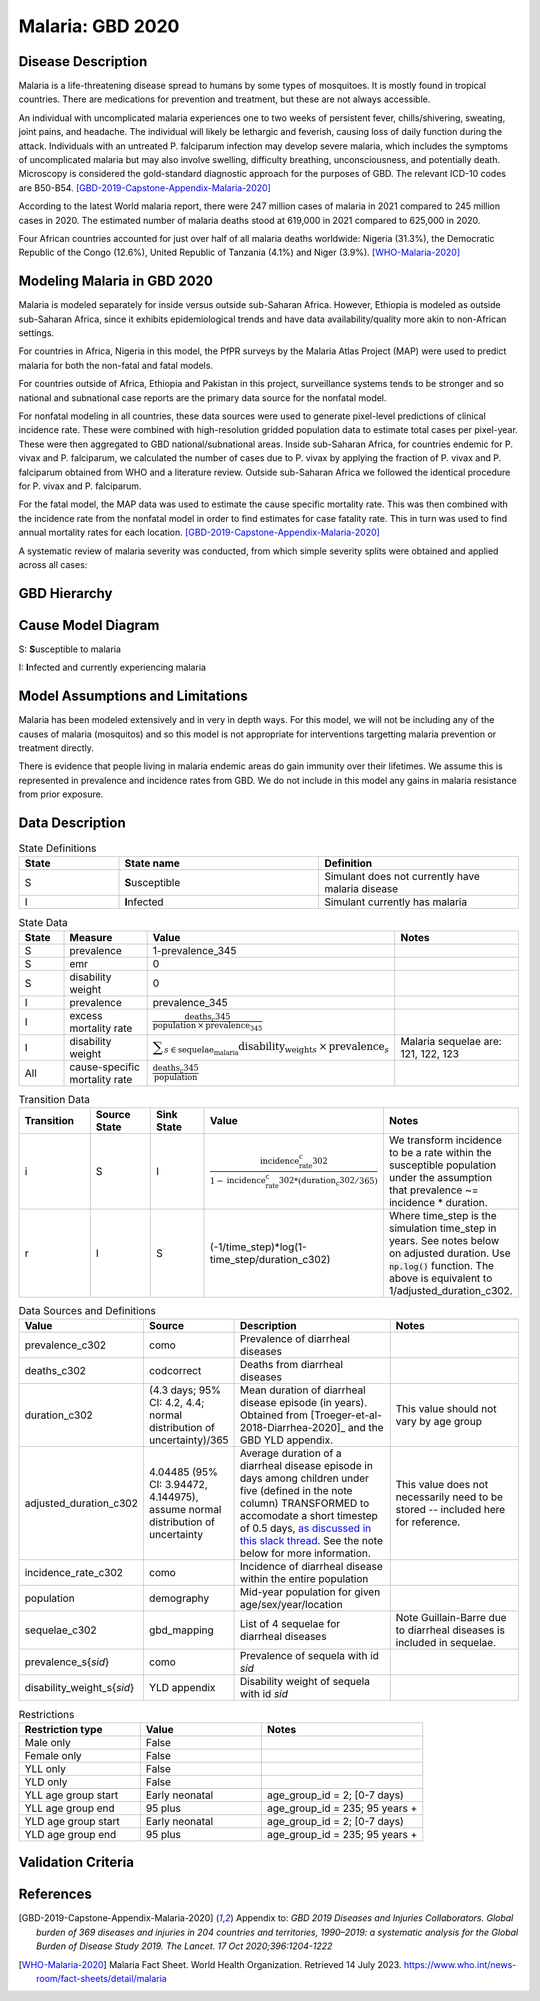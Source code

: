 .. _2020_cause_malaria:

=================
Malaria: GBD 2020
=================

Disease Description
-------------------

Malaria is a life-threatening disease spread to humans by some types of 
mosquitoes. It is mostly found in tropical countries. There are medications 
for prevention and treatment, but these are not always accessible. 

An individual with uncomplicated malaria experiences one to two weeks of persistent fever, 
chills/shivering, sweating, joint pains, and headache. The individual will 
likely be lethargic and feverish, causing loss of daily function during the 
attack. Individuals with an untreated P. falciparum infection may develop 
severe malaria, which includes the symptoms of uncomplicated malaria but may 
also involve swelling, difficulty breathing, unconsciousness, and potentially 
death. Microscopy is considered the gold-standard diagnostic approach for the 
purposes of GBD. The relevant ICD-10 codes are B50-B54. [GBD-2019-Capstone-Appendix-Malaria-2020]_

According to the latest World malaria report, there were 247 million cases of 
malaria in 2021 compared to 245 million cases in 2020. The estimated number of 
malaria deaths stood at 619,000 in 2021 compared to 625,000 in 2020.

Four African countries accounted for just over half of all malaria deaths 
worldwide: Nigeria (31.3%), the Democratic Republic of the Congo (12.6%), 
United Republic of Tanzania (4.1%) and Niger (3.9%). [WHO-Malaria-2020]_

Modeling Malaria in GBD 2020
----------------------------

Malaria is modeled separately for inside versus outside sub-Saharan Africa. 
However, Ethiopia is modeled as outside sub-Saharan Africa, since it exhibits 
epidemiological trends and have data availability/quality more akin to non-African 
settings. 

For countries in Africa, Nigeria in this model, the PfPR surveys by the Malaria 
Atlas Project (MAP) were used to predict malaria for both the non-fatal and fatal 
models. 

For countries outside of Africa, Ethiopia and Pakistan in this project, surveillance 
systems tends to be stronger and so national and subnational case reports are the 
primary data source for the nonfatal model. 

For nonfatal modeling in all countries, these data sources were used to generate pixel-level predictions 
of clinical incidence rate. These were combined with high-resolution gridded population 
data to estimate total cases per pixel-year. These were then aggregated to GBD 
national/subnational areas. Inside sub-Saharan Africa, for countries endemic for P. 
vivax and P. falciparum, we calculated the number of cases due to P. vivax by applying 
the fraction of P. vivax and P. falciparum obtained from WHO and a literature review. 
Outside sub-Saharan Africa we followed the identical procedure for P. vivax and 
P. falciparum. 

For the fatal model, the MAP data was used to estimate the cause specific mortality rate. 
This was then combined with the incidence rate from the nonfatal model in order to 
find estimates for case fatality rate. This in turn was used to find annual mortality 
rates for each location. [GBD-2019-Capstone-Appendix-Malaria-2020]_

A systematic review of malaria severity was conducted, from which simple 
severity splits were obtained and applied across all cases:


.. list-table:: Malaria severity splits
	:widths: 5 50 50 3 3
	:header-rows: 1
	
	* - Severity level
	  - Lay description
	  - Disability weight
	* - Mild
	  - Mild malaria	Has a low fever and mild discomfort but no difficulty with daily activities.	
	  - 0.006 (0.002–0.012)
	* - Moderate
	  - Has a fever and aches and feels weak, which causes some difficulty with daily activities. 
	  - 0.051 (0.032–0.074)
	* - Severe
	  - Has a high fever and pain and feels very weak, which causes great difficulty with daily activities. 
	  - 0.133 (0.088–0.19)


GBD Hierarchy
-------------

.. todo::

   Update image 

.. image:: DD_cause_hierarchy.svg

Cause Model Diagram
-------------------

.. image:: malaria_cause_model.svg


S: **S**\ usceptible to malaria

I: **I**\ nfected and currently experiencing malaria


Model Assumptions and Limitations
---------------------------------

Malaria has been modeled extensively and in very in depth ways. For this model, 
we will not be including any of the causes of malaria (mosquitos) and so this 
model is not appropriate for interventions targetting malaria prevention or treatment 
directly. 

There is evidence that people living in malaria endemic areas do gain immunity over 
their lifetimes. We assume this is represented in prevalence and incidence rates from 
GBD. We do not include in this model any gains in malaria resistance from prior exposure. 

.. todo::

   Add any other relevant items to this section 

Data Description
----------------

.. list-table:: State Definitions
	:widths: 5 10 10
	:header-rows: 1
	
	* - State
	  - State name
	  - Definition
	* - S
	  - **S**\ usceptible
	  - Simulant does not currently have malaria disease
	* - I
	  - **I**\ nfected
	  - Simulant currently has malaria

.. list-table:: State Data
	:widths: 5 10 10 20
	:header-rows: 1
	
	* - State
	  - Measure
	  - Value
	  - Notes
	* - S
	  - prevalence
	  - 1-prevalence_345
	  - 
	* - S
	  - emr
	  - 0
	  -
	* - S
	  - disability weight
	  - 0
	  -
	* - I
	  - prevalence
	  - prevalence_345
	  - 
	* - I
	  - excess mortality rate
	  - :math:`\frac{\text{deaths_c345}}{\text{population} \,\times\, \text{prevalence_345}}`
	  - 
	* - I
	  - disability weight
	  - :math:`\displaystyle{\sum_{s\in \text{sequelae_malaria}}} \scriptstyle{\text{disability_weight}_s \,\times\, \text{prevalence}_s}`
	  - Malaria sequelae are: 121, 122, 123
	* - All
	  - cause-specific mortality rate
	  - :math:`\frac{\text{deaths_c345}}{\text{population}}`
	  -

.. list-table:: Transition Data
	:widths: 10 10 10 10 10
	:header-rows: 1
	
	* - Transition
	  - Source State
	  - Sink State
	  - Value
	  - Notes
	* - i
	  - S
	  - I
	  - :math:`\frac{\text{incidence_rate_c302}}{1-\text{incidence_rate_c302}*(\text{duration_c302} / 365)}`
	  - We transform incidence to be a rate within the susceptible population under the assumption that prevalence ~= incidence * duration.
	* - r
	  - I
	  - S
	  - (-1/time_step)*log(1-time_step/duration_c302)
	  - Where time_step is the simulation time_step in years. See notes below on adjusted duration. Use :code:`np.log()` function. The above is equivalent to 1/adjusted_duration_c302.

	  
.. list-table:: Data Sources and Definitions
	:widths: 1 3 10 10
	:header-rows: 1
	
	* - Value
	  - Source
	  - Description
	  - Notes
	* - prevalence_c302
	  - como
	  - Prevalence of diarrheal diseases
	  -
	* - deaths_c302
	  - codcorrect
	  - Deaths from diarrheal diseases
	  -
	* - duration_c302
	  - (4.3 days; 95% CI: 4.2, 4.4; normal distribution of uncertainty)/365
	  - Mean duration of diarrheal disease episode (in years). Obtained from [Troeger-et-al-2018-Diarrhea-2020]_ and the GBD YLD appendix.
	  - This value should not vary by age group
	* - adjusted_duration_c302
	  - 4.04485 (95% CI: 3.94472, 4.144975), assume normal distribution of uncertainty
	  - Average duration of a diarrheal disease episode in days among children under five (defined in the note column) TRANSFORMED to accomodate a short timestep of 0.5 days, `as discussed in this slack thread <https://ihme.slack.com/archives/C018BLX2JKT/p1646183763054739>`_. See the note below for more information.
	  - This value does not necessarily need to be stored -- included here for reference.
	* - incidence_rate_c302
	  - como
	  - Incidence of diarrheal disease within the entire population
	  - 
	* - population
	  - demography
	  - Mid-year population for given age/sex/year/location
	  -
	* - sequelae_c302
	  - gbd_mapping
	  - List of 4 sequelae for diarrheal diseases
	  - Note Guillain-Barre due to diarrheal diseases is included in sequelae.
	* - prevalence_s{`sid`}
 	  - como
	  - Prevalence of sequela with id `sid`
	  -
	* - disability_weight_s{`sid`}
	  - YLD appendix
	  - Disability weight of sequela with id `sid`
	  - 
.. list-table:: Restrictions
	:widths: 15 15 20
	:header-rows: 1

	* - Restriction type
	  - Value
	  - Notes
	* - Male only
	  - False
	  -
	* - Female only
	  - False
	  -
	* - YLL only
	  - False
	  -
	* - YLD only
	  - False
	  -
	* - YLL age group start
	  - Early neonatal
	  - age_group_id = 2; [0-7 days)
	* - YLL age group end
	  - 95 plus
	  - age_group_id = 235; 95 years +
	* - YLD age group start
	  - Early neonatal
	  - age_group_id = 2; [0-7 days)
	* - YLD age group end
	  - 95 plus
	  - age_group_id = 235; 95 years +


Validation Criteria
-------------------

.. todo::

   Describe tests for model validation.


References
----------

.. [GBD-2019-Capstone-Appendix-Malaria-2020]
  Appendix to: `GBD 2019 Diseases and Injuries Collaborators. Global burden of
  369 diseases and injuries in 204 countries and territories, 1990–2019: a 
  systematic analysis for the Global Burden of Disease Study 2019. The Lancet. 
  17 Oct 2020;396:1204-1222` 

.. [WHO-Malaria-2020] Malaria Fact Sheet. World Health Organization.
   Retrieved 14 July 2023.
   https://www.who.int/news-room/fact-sheets/detail/malaria
